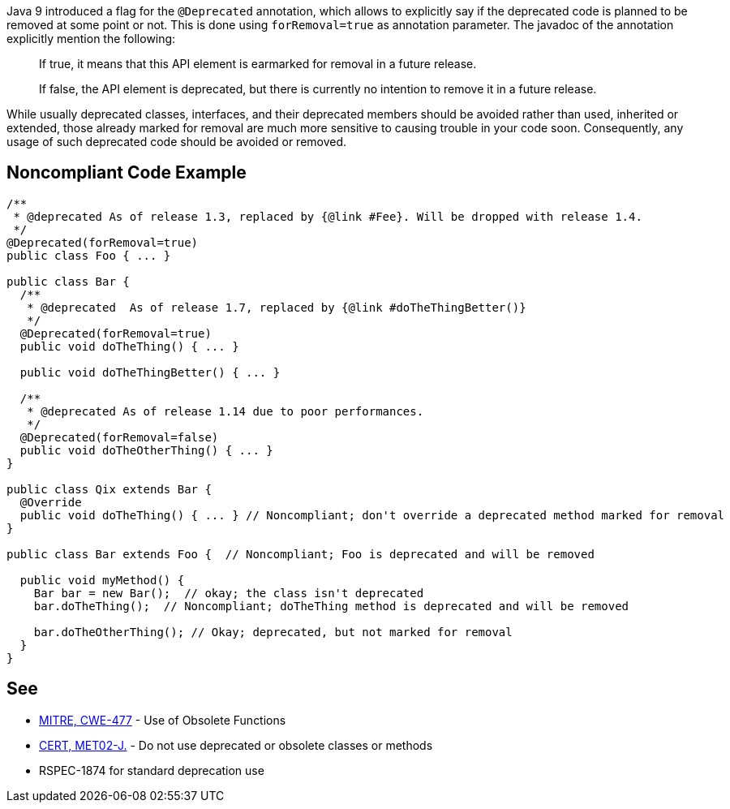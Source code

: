 Java 9 introduced a flag for the ``++@Deprecated++`` annotation, which allows to explicitly say if the deprecated code is planned to be removed at some point or not. This is done using ``++forRemoval=true++`` as annotation parameter. The javadoc of the annotation explicitly mention the following: 


____
If true, it means that this API element is earmarked for removal in a future release.

If false, the API element is deprecated, but there is currently no intention to remove it in a future release.

____

While usually deprecated classes, interfaces, and their deprecated members should be avoided rather than used, inherited or extended, those already marked for removal are much more sensitive to causing trouble in your code soon. Consequently, any usage of such deprecated code should be avoided or removed.


== Noncompliant Code Example

----
/**
 * @deprecated As of release 1.3, replaced by {@link #Fee}. Will be dropped with release 1.4.
 */
@Deprecated(forRemoval=true)
public class Foo { ... }

public class Bar {
  /**
   * @deprecated  As of release 1.7, replaced by {@link #doTheThingBetter()}
   */
  @Deprecated(forRemoval=true)
  public void doTheThing() { ... }

  public void doTheThingBetter() { ... }

  /**
   * @deprecated As of release 1.14 due to poor performances.
   */
  @Deprecated(forRemoval=false)
  public void doTheOtherThing() { ... }
}

public class Qix extends Bar {
  @Override
  public void doTheThing() { ... } // Noncompliant; don't override a deprecated method marked for removal
}

public class Bar extends Foo {  // Noncompliant; Foo is deprecated and will be removed

  public void myMethod() {
    Bar bar = new Bar();  // okay; the class isn't deprecated
    bar.doTheThing();  // Noncompliant; doTheThing method is deprecated and will be removed

    bar.doTheOtherThing(); // Okay; deprecated, but not marked for removal
  }
}
----


== See

* http://cwe.mitre.org/data/definitions/477.html[MITRE, CWE-477] - Use of Obsolete Functions
* https://wiki.sei.cmu.edu/confluence/x/6TdGBQ[CERT, MET02-J.] - Do not use deprecated or obsolete classes or methods
* RSPEC-1874 for standard deprecation use

